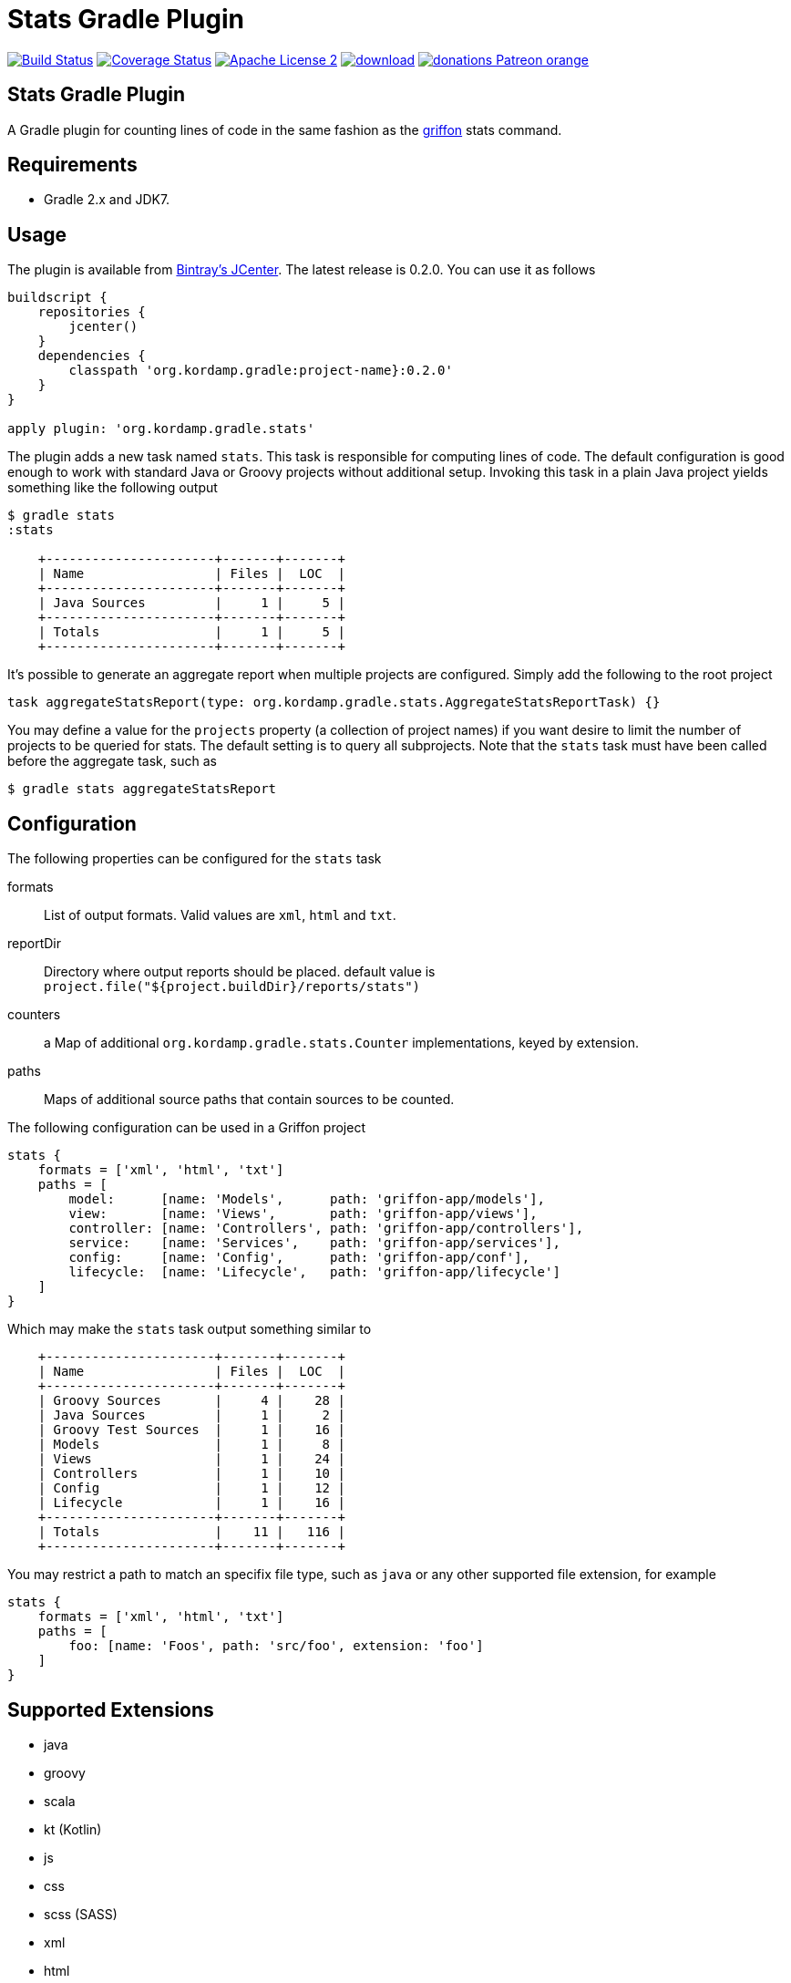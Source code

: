 Stats Gradle Plugin
===================
:linkattrs:
:project-name: jdeps-gradle-plugin
:plugin-version: 0.2.0

image:http://img.shields.io/travis/aalmiray/{project-name}/master.svg["Build Status", link="https://travis-ci.org/aalmiray/{project-name}"]
image:http://img.shields.io/coveralls/aalmiray/{project-name}/master.svg["Coverage Status", link="https://coveralls.io/r/aalmiray/{project-name}"]
image:http://img.shields.io/badge/license-ASF2-blue.svg["Apache License 2", link="http://www.apache.org/licenses/LICENSE-2.0.txt"]
image:https://api.bintray.com/packages/aalmiray/kordamp/{project-name}/images/download.svg[link="https://bintray.com/aalmiray/kordamp/{project-name}/_latestVersion"]
image:https://img.shields.io/badge/donations-Patreon-orange.svg[link="https://www.patreon.com/user?u=6609318"]

== Stats Gradle Plugin

A Gradle plugin for counting lines of code in the same fashion as the
http://griffon.codehaus.org[griffon] stats command.

== Requirements

 - Gradle 2.x and JDK7.

== Usage

The plugin is available from https://bintray.com[Bintray's JCenter]. The latest release
is {plugin-version}. You can use it as follows

[source,groovy]
[subs="attributes"]
----
buildscript {
    repositories {
        jcenter()
    }
    dependencies {
        classpath 'org.kordamp.gradle:project-name}:{plugin-version}'
    }
}

apply plugin: 'org.kordamp.gradle.stats'
----

The plugin adds a new task named +stats+. This task is responsible for computing
lines of code. The default configuration is good enough to work with standard
Java or Groovy projects without additional setup. Invoking this task in a plain
Java project yields something like the following output

[source]
----
$ gradle stats
:stats

    +----------------------+-------+-------+
    | Name                 | Files |  LOC  |
    +----------------------+-------+-------+
    | Java Sources         |     1 |     5 |
    +----------------------+-------+-------+
    | Totals               |     1 |     5 |
    +----------------------+-------+-------+

----

It's possible to generate an aggregate report when multiple projects are configured. Simply add the following to the
root project

[source, groovy]
----
task aggregateStatsReport(type: org.kordamp.gradle.stats.AggregateStatsReportTask) {}
----

You may define a value for the `projects` property (a collection of project names) if you want desire to limit the number
of projects to be queried for stats. The default setting is to query all subprojects. Note that the `stats` task must have
been called before the aggregate task, such as

[source]
----
$ gradle stats aggregateStatsReport
----

== Configuration

The following properties can be configured for the +stats+ task

formats:: List of output formats. Valid values are +xml+, +html+ and +txt+.
reportDir:: Directory where output reports should be placed. default value is
+project.file("${project.buildDir}/reports/stats")+
counters:: a Map of additional `org.kordamp.gradle.stats.Counter` implementations, keyed by extension.
paths:: Maps of additional source paths that contain sources to be counted.

The following configuration can be used in a Griffon project

[source,groovy]
----
stats {
    formats = ['xml', 'html', 'txt']
    paths = [
        model:      [name: 'Models',      path: 'griffon-app/models'],
        view:       [name: 'Views',       path: 'griffon-app/views'],
        controller: [name: 'Controllers', path: 'griffon-app/controllers'],
        service:    [name: 'Services',    path: 'griffon-app/services'],
        config:     [name: 'Config',      path: 'griffon-app/conf'],
        lifecycle:  [name: 'Lifecycle',   path: 'griffon-app/lifecycle']
    ]
}
----

Which may make the +stats+ task output something similar to

[source,groovy]
----
    +----------------------+-------+-------+
    | Name                 | Files |  LOC  |
    +----------------------+-------+-------+
    | Groovy Sources       |     4 |    28 |
    | Java Sources         |     1 |     2 |
    | Groovy Test Sources  |     1 |    16 |
    | Models               |     1 |     8 |
    | Views                |     1 |    24 |
    | Controllers          |     1 |    10 |
    | Config               |     1 |    12 |
    | Lifecycle            |     1 |    16 |
    +----------------------+-------+-------+
    | Totals               |    11 |   116 |
    +----------------------+-------+-------+
----

You may restrict a path to match an specifix file type, such as `java` or any other supported file extension, for example

[source,groovy]
----
stats {
    formats = ['xml', 'html', 'txt']
    paths = [
        foo: [name: 'Foos', path: 'src/foo', extension: 'foo']
    ]
}
----

== Supported Extensions

 * java
 * groovy
 * scala
 * kt (Kotlin)
 * js
 * css
 * scss (SASS)
 * xml
 * html
 * fxml (JavaFX FXML)
 * properties
 * sql

== Supported Paths

All project SourceSets will be queried when calculating stats, however the following paths have special treatment for
reporting their name:

 * src/test
 * src/integration-test
 * src/functional-test
